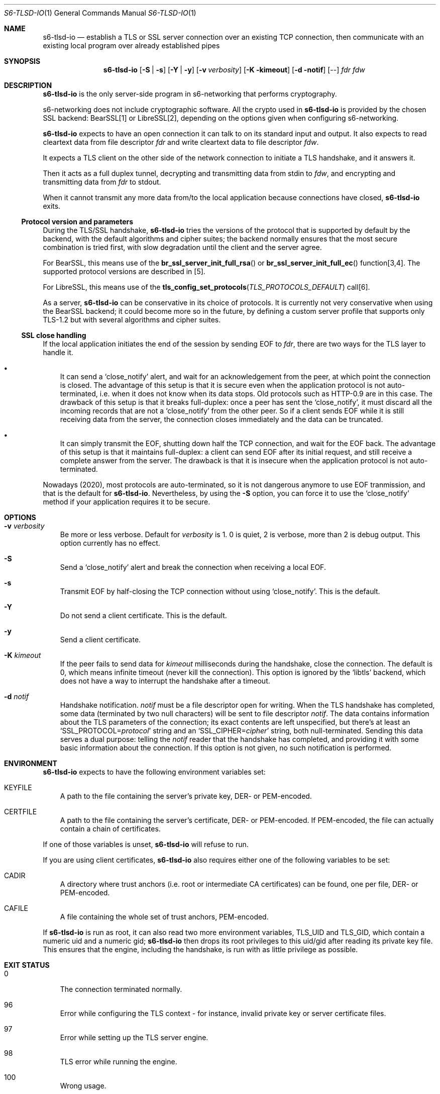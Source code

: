 .Dd February 16, 2021
.Dt S6-TLSD-IO 1
.Os
.Sh NAME
.Nm s6-tlsd-io
.Nd establish a TLS or SSL server connection over an existing TCP connection, then
communicate with an existing local program over already established pipes
.Sh SYNOPSIS
.Nm
.Op Fl S | Fl s
.Op Fl Y | Fl y
.Op Fl v Ar verbosity
.Op Fl K kimeout
.Op Fl d notif
.Op --
.Ar fdr
.Ar fdw
.Sh DESCRIPTION
.Nm
is the only server-side program in s6-networking that performs
cryptography.
.Pp
s6-networking does not include cryptographic software.
All the crypto used in
.Nm
is provided by the chosen SSL backend: BearSSL[1] or LibreSSL[2],
depending on the options given when configuring s6-networking.
.Pp
.Nm
expects to have an open connection it can talk to on its standard
input and output.
It also expects to read cleartext data from file descriptor
.Ar fdr
and write cleartext data to file descriptor
.Ar fdw .
.Pp
It expects a TLS client on the other side of the network connection to
initiate a TLS handshake, and it answers it.
.Pp
Then it acts as a full duplex tunnel, decrypting and transmitting data
from stdin to
.Ar fdw ,
and encrypting and transmitting data from
.Ar fdr
to stdout.
.Pp
When it cannot transmit any more data from/to the local application
because connections have closed,
.Nm
exits.
.Ss Protocol version and parameters
During the TLS/SSL handshake,
.Nm
tries the versions of the protocol that is supported by default by the
backend, with the default algorithms and cipher suites; the backend
normally ensures that the most secure combination is tried first, with
slow degradation until the client and the server agree.
.Pp
For BearSSL, this means use of the
.Fn br_ssl_server_init_full_rsa
or
.Fn br_ssl_server_init_full_ec
function[3,4].
The supported protocol versions are described in [5].
.Pp
For LibreSSL, this means use of the
.Fn tls_config_set_protocols TLS_PROTOCOLS_DEFAULT
call[6].
.Pp
As a server,
.Nm
can be conservative in its choice of protocols.
It is currently not very conservative when using the BearSSL backend;
it could become more so in the future, by defining a custom server
profile that supports only TLS-1.2 but with several algorithms and
cipher suites.
.Ss SSL close handling
If the local application initiates the end of the session by sending
EOF to
.Ar fdr ,
there are two ways for the TLS layer to handle it.
.Bl -bullet -width x
.It
It can send a
.Ql close_notify
alert, and wait for an acknowledgement from the peer, at which point
the connection is closed.
The advantage of this setup is that it is secure even when the
application protocol is not auto-terminated, i.e.  when it does not
know when its data stops.
Old protocols such as HTTP-0.9 are in this case.
The drawback of this setup is that it breaks full-duplex: once a peer
has sent the
.Ql close_notify ,
it must discard all the incoming records that are not a
.Ql close_notify
from the other peer.
So if a client sends EOF while it is still receiving data from the
server, the connection closes immediately and the data can be
truncated.
.It
It can simply transmit the EOF, shutting down half the TCP connection,
and wait for the EOF back.
The advantage of this setup is that it maintains full-duplex: a client
can send EOF after its initial request, and still receive a complete
answer from the server.
The drawback is that it is insecure when the application
protocol is not auto-terminated.
.El
.Pp
Nowadays (2020), most protocols are auto-terminated, so it is not
dangerous anymore to use EOF tranmission, and that is the default for
.Nm .
Nevertheless, by using the
.Fl S
option, you can force it to use the
.Ql close_notify
method if your application requires it to be secure.
.Sh OPTIONS
.Bl -tag -width x
.It Fl v Ar verbosity
Be more or less verbose.
Default for
.Ar verbosity
is 1.
0 is quiet, 2 is verbose, more than 2 is debug output.
This option currently has no effect.
.It Fl S
Send a
.Ql close_notify
alert and break the connection when receiving a local EOF.
.It Fl s
Transmit EOF by half-closing the TCP connection without using
.Ql close_notify .
This is the default.
.It Fl Y
Do not send a client certificate.
This is the default.
.It Fl y
Send a client certificate.
.It Fl K Ar kimeout
If the peer fails to send data for
.Ar kimeout
milliseconds during the handshake, close the connection.
The default is 0, which means infinite timeout (never kill the
connection).
This option is ignored by the
.Ql libtls
backend, which does not have a way to interrupt the handshake after a
timeout.
.It Fl d Ar notif
Handshake notification.
.Ar notif
must be a file descriptor open for writing.
When the TLS handshake has completed, some data (terminated by two
null characters) will be sent to file descriptor
.Ar notif .
The data contains information about the TLS parameters of the
connection; its exact contents are left unspecified, but there's at
least an
.Ql SSL_PROTOCOL= Ns Ar protocol
string and an
.Ql SSL_CIPHER= Ns Ar cipher
string, both null-terminated.
Sending this data serves a dual purpose: telling the
.Ar notif
reader that the handshake has completed, and providing it with some
basic information about the connection.
If this option is not given, no such notification is performed.
.El
.Sh ENVIRONMENT
.Nm
expects to have the following environment variables set:
.Bl -tag -width x
.It Ev KEYFILE
A path to the file containing the server's private key, DER- or
PEM-encoded.
.It Ev CERTFILE
A path to the file containing the server's certificate, DER- or
PEM-encoded.
If PEM-encoded, the file can actually contain a chain of certificates.
.El
.Pp
If one of those variables is unset,
.Nm
will refuse to run.
.Pp
If you are using client certificates,
.Nm
also requires either one of the following variables to be set:
.Bl -tag -width x
.It Ev CADIR
A directory where trust anchors (i.e. root or intermediate CA
certificates) can be found, one per file, DER- or PEM-encoded.
.It Ev CAFILE
A file containing the whole set of trust anchors, PEM-encoded.
.El
.Pp
If
.Nm
is run as root, it can also read two more environment variables,
.Ev TLS_UID
and
.Ev TLS_GID ,
which contain a numeric uid and a numeric gid;
.Nm
then drops its root privileges to this uid/gid after reading its
private key file.
This ensures that the engine, including the handshake, is run with as
little privilege as possible.
.Sh EXIT STATUS
.Bl -tag -width x
.It 0
The connection terminated normally.
.It 96
Error while configuring the TLS context - for instance, invalid
private key or server certificate files.
.It 97
Error while setting up the TLS server engine.
.It 98
TLS error while running the engine.
.It 100
Wrong usage.
.It 111
System call failed.
.El
.Sh SEE ALSO
.Xr s6-tlsc 1 ,
.Xr s6-tlsc-io 1 ,
.Xr s6-tlsclient 1 ,
.Xr s6-tlsd 1 ,
.Xr s6-tlsserver 1 ,
.Xr s6-ucspitlsc 1 ,
.Xr s6-ucspitlsd 1 ,
.Xr s6-tls 7
.Pp
[1]
.Lk https://bearssl.org/
.Pp
[2]
.Lk https://www.libressl.org/
.Pp
[3]
.Lk https://bearssl.org/apidoc/bearssl__ssl_8h.html#a76293c81c4624c58254a62be7b2d5e79
.Pp
[4]
.Lk https://bearssl.org/apidoc/bearssl__ssl_8h.html#a592b2af27b2f6b9389aac854fb0b783a
.Pp
[5]
.Lk https://bearssl.org/support.html#supported-versions
.Pp
[6]
.Lk https://man.openbsd.org/OpenBSD-current/man3/tls_config_set_protocols.3
.Pp
This man page is ported from the authoritative documentation at:
.Lk https://skarnet.org/software/s6-networking/s6-tlsd-io.html
.Sh AUTHORS
.An Laurent Bercot
.An Alexis Ao Mt flexibeast@gmail.com Ac (man page port)
